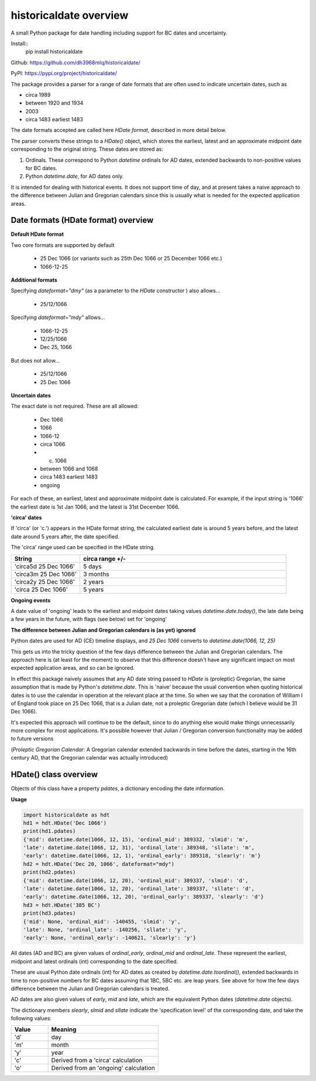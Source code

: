 historicaldate overview
=======================

A small Python package for date handling including support for BC dates and uncertainty.

Install::
   pip install historicaldate

Github: https://github.com/dh3968mlq/historicaldate/

PyPI: https://pypi.org/project/historicaldate/

The package provides a parser for a range of date formats that are often used to 
indicate uncertain dates, such as

*   circa 1989
*   between 1920 and 1934
*   2003
*   circa 1483 earliest 1483

The date formats accepted are called here *HDate format*, described in more
detail below.

The parser converts these strings to a *HDate()* object, which stores the earliest, 
latest and an approximate midpoint date corresponding to the original string.
These dates are stored as:

#. Ordinals. These correspond to Python *datetime* ordinals for AD dates, extended
   backwards to non-positive values for BC dates.
#. Python *datetime.date*, for AD dates only.

It is intended for dealing with historical events. It does not support time of day, 
and at present takes a naive approach to 
the difference between Julian and Gregorian calendars
since this is usually what is needed for the expected application areas.

Date formats (HDate format) overview
------------------------------------

**Default HDate format**

Two core formats are supported by default

   * 25 Dec 1066 (or variants such as 25th Dec 1066 or 25 December 1066 etc.)
   * 1066-12-25

**Additional formats**

Specifying *dateformat="dmy"* (as a parameter to the *HDate* constructor ) also allows...

   * 25/12/1066

Specifying *dateformat="mdy"* allows...

   * 1066-12-25
   * 12/25/1066
   * Dec 25, 1066

But does not allow...

   * 25/12/1066
   * 25 Dec 1066

**Uncertain dates**

The exact date is not required. These are all allowed:

   * Dec 1066
   * 1066
   * 1066-12
   * circa 1066
   * c. 1066
   * between 1066 and 1068
   * circa 1483 earliest 1483
   * ongoing

For each of these, an earliest, latest and approximate midpoint date is calculated.
For example, if the input string is '1066' the earliest date is 1st Jan 1066, and
the latest is 31st December 1066.

**'circa' dates**

If 'circa' (or 'c.') appears in the HDate format string, the calculated earliest date is 
around 5 years before, and the latest date around 5 years after, the date specified.

The 'circa' range used can be specified in the HDate string.

.. list-table::
   :widths: 25 75
   :header-rows: 1

   * - String
     - circa range +/-
   * - 'circa5d 25 Dec 1066'
     - 5 days
   * - 'circa3m 25 Dec 1066'
     - 3 months
   * - 'circa2y 25 Dec 1066'
     - 2 years
   * - 'circa 25 Dec 1066'
     - 5 years

**Ongoing events**

A date value of 'ongoing' leads to the earliest and midpoint dates taking
values *datetime.date.today()*, the late date being a few years in
the future, with flags (see below) set for 'ongoing'

**The difference between Julian and Gregorian calendars is (as yet) ignored**

Python dates are used for AD (CE) timeline displays,
and *25 Dec 1066* converts to *datetime.date(1066, 12, 25)*

This gets us into the tricky question of the few days difference between the Julian
and Gregorian calendars. The approach here is (at least for the moment) to observe
that this difference doesn't have any significant impact on most expected application areas,
and so can be ignored.

In effect this package naively assumes that any AD date string passed to *HDate* is (proleptic)
Gregorian, the same assumption that is made by Python's *datetime.date*.
This is 'naive' because the usual convention when quoting historical dates is to use
the calendar in operation at the relevant place at the time. So when we say that the
coronation of William I of England took place on 25 Dec 1066, that is a
Julian date, not a proleptic Gregorian date (which I believe would be 31 Dec 1066).

It's expected this approach will continue to be the default, since to do anything else
would make things unnecessarily more complex for most applications. It's 
possible however that Julian / Gregorian conversion functionality may be added to future versions

(*Proleptic Gregorian Calendar*: A Gregorian calendar extended backwards in time before
the dates, starting in the 16th century AD, that the Gregorian calendar was actually introduced)

HDate() class overview
----------------------

Objects of this class have a property *pdates*, a dictionary encoding the date information.

**Usage**

.. code-block:: python

    import historicaldate as hdt
    hd1 = hdt.HDate('Dec 1066')
    print(hd1.pdates)
    {'mid': datetime.date(1066, 12, 15), 'ordinal_mid': 389332, 'slmid': 'm', 
    'late': datetime.date(1066, 12, 31), 'ordinal_late': 389348, 'sllate': 'm',
    'early': datetime.date(1066, 12, 1), 'ordinal_early': 389318, 'slearly': 'm'}
    hd2 = hdt.HDate('Dec 20, 1066', dateformat="mdy")
    print(hd2.pdates)
    {'mid': datetime.date(1066, 12, 20), 'ordinal_mid': 389337, 'slmid': 'd',
    'late': datetime.date(1066, 12, 20), 'ordinal_late': 389337, 'sllate': 'd',
    'early': datetime.date(1066, 12, 20), 'ordinal_early': 389337, 'slearly': 'd'}
    hd3 = hdt.HDate('385 BC')
    print(hd3.pdates)
    {'mid': None, 'ordinal_mid': -140455, 'slmid': 'y', 
    'late': None, 'ordinal_late': -140256, 'sllate': 'y', 
    'early': None, 'ordinal_early': -140621, 'slearly': 'y'}

All dates (AD and BC) are given values of *ordinal_early*, *ordinal_mid* and *ordinal_late*. 
These represent the earliest, midpoint and latest ordinals (int) corresponding to the date specified.

These are usual Python date ordinals (int) for AD dates as created by *datetime.date.toordinal()*,
extended backwards in time to non-positive numbers for BC dates assuming that 1BC, 5BC
etc. are leap years. See above for how the few days difference between the Julian and
Gregorian calendars is treated.

AD dates are also given values of *early*, *mid* and *late*, which are the equivalent
Python dates (*datetime.date* objects).

The dictionary members *slearly*, *slmid* and *sllate* indicate the
'specification level' of the corresponding date, and take the following values:

.. list-table::
   :widths: 25 75
   :header-rows: 1

   * - Value
     - Meaning
   * - 'd'
     - day
   * - 'm'
     - month
   * - 'y'
     - year
   * - 'c'
     - Derived from a 'circa' calculation
   * - 'o'
     - Derived from an 'ongoing' calculation
